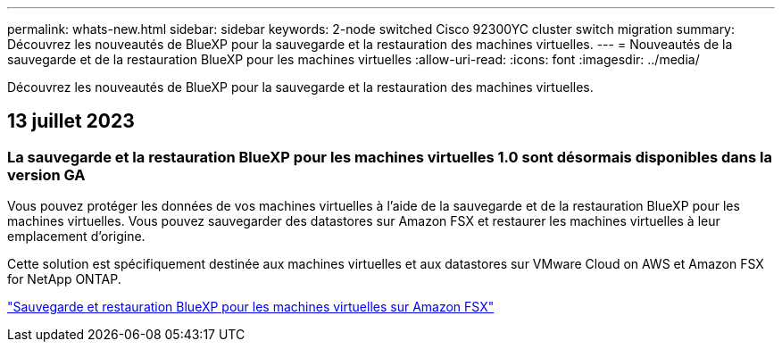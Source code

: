---
permalink: whats-new.html 
sidebar: sidebar 
keywords: 2-node switched Cisco 92300YC cluster switch migration 
summary: Découvrez les nouveautés de BlueXP pour la sauvegarde et la restauration des machines virtuelles. 
---
= Nouveautés de la sauvegarde et de la restauration BlueXP pour les machines virtuelles
:allow-uri-read: 
:icons: font
:imagesdir: ../media/


[role="lead"]
Découvrez les nouveautés de BlueXP pour la sauvegarde et la restauration des machines virtuelles.



== 13 juillet 2023



=== La sauvegarde et la restauration BlueXP pour les machines virtuelles 1.0 sont désormais disponibles dans la version GA

Vous pouvez protéger les données de vos machines virtuelles à l'aide de la sauvegarde et de la restauration BlueXP pour les machines virtuelles. Vous pouvez sauvegarder des datastores sur Amazon FSX et restaurer les machines virtuelles à leur emplacement d'origine.

Cette solution est spécifiquement destinée aux machines virtuelles et aux datastores sur VMware Cloud on AWS et Amazon FSX for NetApp ONTAP.

link:concept-bluexp-backup-and-recovery-for-virtual-machines-on-amazon-fsx.html["Sauvegarde et restauration BlueXP pour les machines virtuelles sur Amazon FSX"]
